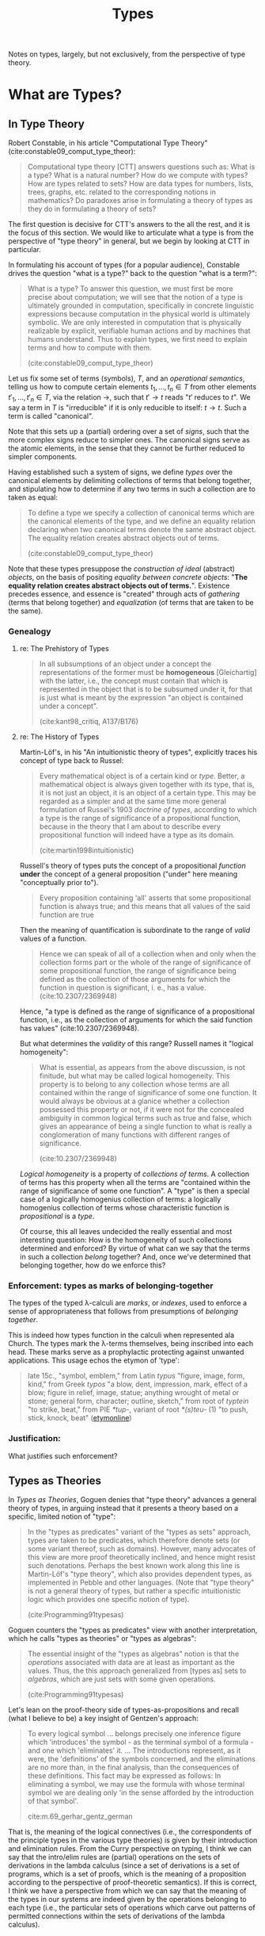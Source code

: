 #+TITLE: Types

Notes on types, largely, but not exclusively, from the perspective of
type theory.

* What are Types?
** In Type Theory

Robert Constable, in his article "Computational Type Theory"
(cite:constable09_comput_type_theor):

#+BEGIN_QUOTE
Computational type theory [CTT] answers questions such as: What is a type? What is a
natural number? How do we compute with types? How are types related to sets? How
are data types for numbers, lists, trees, graphs, etc. related to the
corresponding notions in mathematics? Do paradoxes arise in formulating a theory
of types as they do in formulating a theory of sets?
#+END_QUOTE

The first question is decisive for CTT's answers to the all the rest, and it is
the focus of this section. We would like to articulate what a type is from the
perspective of "type theory" in general, but we begin by looking at CTT in
particular.

In formulating his account of types (for a popular audience), Constable drives
the question "what is a type?" back to the question "what is a term?":

#+BEGIN_QUOTE
What is a type? To answer this question, we must first be more precise about
computation; we will see that the notion of a type is ultimately grounded in
computation, specifically in concrete linguistic expressions because computation
in the physical world is ultimately symbolic. We are only interested in
computation that is physically realizable by explicit, verifiable human actions
and by machines that humans understand. Thus to explain types, we first need to
explain terms and how to compute with them.

(cite:constable09_comput_type_theor)
#+END_QUOTE

# TODO Is this a correct reading?

# Note that this route goes, first, through a semiotic reduction ("computation in
# the physical world is ultimately symbolic"), then through a physicalistic
# reduction ("we are only interested in computation that is physically
# realizable"), and finally through a phenomenological reduction ("realizable by
# explicit, verifiable human actions and by machines that humans understand") --
# that this is phenomenological is not immediately evident here, but it will be
# made clearer in what follows.

Let us fix some set of terms (symbols), $T$, and an /operational semantics/,
telling us how to compute certain elements $t_1, ..., t_n \in T$ from other
elements $t'_1, ..., t'_n \in T$, via the relation $\to$, such that $t' \to t$ reads
"$t'$ reduces to $t$". We say a term in $T$ is "irreducible" if it is only
reducible to itself: $t \to t$. Such a term is called "canonical".

Note that this sets up a (partial) ordering over a set of /signs/, such that the
more complex signs reduce to simpler ones. The canonical signs serve as the
atomic elements, in the sense that they cannot be further reduced to simpler
components.

Having established such a system of signs, we define /types/ over the canonical
elements by delimiting collections of terms that belong together, and
stipulating how to determine if any two terms in such a collection are to
taken as equal:

#+BEGIN_QUOTE
To define a type we specify a collection of canonical terms which are the
canonical elements of the type, and we define an equality relation declaring
when two canonical terms denote the same abstract object. The equality relation
creates abstract objects out of terms.

(cite:constable09_comput_type_theor)
#+END_QUOTE

Note that these types presuppose the /construction of ideal/ (abstract)
/objects/, on the basis of positing /equality between concrete objects/: "*The
equality relation creates abstract objects out of terms.*". Existence precedes
essence, and essence is "created" through acts of /gathering/ (terms that belong
together) and /equalization/ (of terms that are taken to be the same).
# TODO C.f., Frega /Über Sinn und Bedeutung/.

*** Genealogy
**** re: The Prehistory of Types

#+BEGIN_QUOTE
In all subsumptions of an object under a concept the representations of the
former must be *homogeneous* [Gleichartig] with the latter, i.e., the concept
must contain that which is represented in the object that is to be subsumed
under it, for that is just what is meant by the expression "an object is
contained under a concept".

(cite:kant98_critiq, A137/B176)
#+END_QUOTE

**** re: The History of Types
Martin-Löf's, in his "An intuitionistic theory of types", explicitly traces his
concept of type back to Russel:

#+BEGIN_QUOTE
Every mathematical object is of a certain kind or /type/. Better, a mathematical
object is always given together with its type, that is, it is not just an
object, it is an object of a certain type. This may be regarded as a simpler and
at the same time more general formulation of Russel's 1903 /doctrine of types/,
according to which a type is the range of significance of a propositional
function, because in the theory that I am about to describe every propositional
function will indeed have a type as its domain.

(cite:martin1998intuitionistic)
#+END_QUOTE

Russell's theory of types puts the concept of a propositional /function/ *under*
the concept of a general proposition ("under" here meaning "conceptually prior
to").

#+BEGIN_QUOTE
Every proposition containing 'all' asserts that some propositional function is
always true; and this means that all values of the said function are true
#+END_QUOTE

Then the meaning of quantification is subordinate to the range of /valid/ values
of a function.

#+BEGIN_QUOTE
Hence we can speak of all of a collection when and only when the collection
forms part or the whole of the range of significance of some propositional
function, the range of significance being defined as the collection of those
arguments for which the function in question is significant, i. e., has a value.
(cite:10.2307/2369948)
#+END_QUOTE

Hence, "a type is defined as the range of significance of a propositional
function, i.e., as the collection of arguments for which the said function has
values" (cite:10.2307/2369948).

But what determines the /validity/ of this range? Russell names it "logical
homogeneity":

#+BEGIN_QUOTE
What is essential, as appears from the above discussion, is not finitude, but
what may be called logical homogeneity. This property is to belong to any
collection whose terms are all contained within the range of significance of
some one function. It would always be obvious at a glanice whether a collection
possessed this property or not, if it were not for the concealed ambiguity in
common logical terms such as true and false, which gives an appearance of being
a single function to what is really a conglomeration of many functions with
different ranges of significance.

(cite:10.2307/2369948)
#+END_QUOTE

/Logical homogeneity/ is a property of /collections of terms/. A collection of
terms has this property when all the terms are "contained within the range of
significance of some one function". A "type" is then a special case of a
logically homogenius collection of terms: a logically homogenius collection of
terms whose characteristic function is /propositional/ is a /type/.

Of course, this all leaves undecided the really essential and most interesting
question: How is the homogeneity of such collections determined and enforced? By
virtue of what can we say that the terms in such a collection /belong/ together?
And, once we've determined that belonging together, how do we enforce this?

*** Enforcement: types as marks of belonging-together

The types of the typed λ-calculi are /marks/, or /indexes/, used to enforce a
sense of appropriateness that follows from presumptions of /belonging together/.

This is indeed how types function in the calculi when represented ala Church.
The types mark the λ-terms themselves, being inscribed into each head. These
marks serve as a prophylactic protecting against unwanted applications. This
usage echos the etymon of 'type':

#+BEGIN_QUOTE
late 15c., "symbol, emblem," from Latin /typus/ "figure, image, form, kind,"
from Greek /typos/ "a blow, dent, impression, mark, effect of a blow; figure in
relief, image, statue; anything wrought of metal or stone; general form,
character; outline, sketch," from root of /typtein/ "to strike, beat," from PIE
/*tup-/, variant of root /*(s)teu-/ (1) "to push, stick, knock, beat"
([[https://www.etymonline.com/search?q=type][etymonline]])
#+END_QUOTE

*** Justification:

What justifies such enforcement?

** Types as Theories

In /Types as Theories/, Goguen denies that "type theory" advances a general
theory of types, in arguing instead that it presents a theory based on a
specific, limited notion of "type":

#+BEGIN_QUOTE
In the "types as predicates" variant of the "types as sets" approach, types are
taken to be predicates, which therefore denote sets (or some variant thereof,
such as domains). However, many advocates of this view are more proof
theoretically inclined, and hence might resist such denotations. Perhaps the
best known work along this line is Martin-Löf's "type theory", which also
provides dependent types, as implemented in Pebble and other languages. (Note
that "type theory" is not a general theory of types, but rather a specific
intuitionistic logic which provides one specific notion of type).

(cite:Programming91typesas)
#+END_QUOTE

Goguen counters the "types as predicates" view with another interpretation,
which he calls "types as theories" or "types as algebras":

#+BEGIN_QUOTE
The essential insight of the "types as algebras" notion is that the /operations/
associated with data are at least as important as the values. Thus, the this
approach generalized from [types as] sets to /algebras/, which are just sets
with some given operations.

(cite:Programming91typesas)
#+END_QUOTE

Let's lean on the proof-theory side of types-as-propositions and recall (what I
believe to be) a key insight of Gentzen's approach:

#+BEGIN_QUOTE
To every logical symbol ... belongs precisely one inference figure which
'introduces' the symbol - as the terminal symbol of a formula - and one which
'eliminates' it. ... The introductions represent, as it were, the 'definitions'
of the symbols concerned, and the eliminations are no more than, in the final
analysis, than the consequences of these definitions. This fact may be expressed
as follows: In eliminating a symbol, we may use the formula with whose terminal
symbol we are dealing only 'in the sense afforded by the introduction of that
symbol'.

cite:m.69_gerhar_gentz_german
#+END_QUOTE

That is, the meaning of the logical connectives (i.e., the correspondents of the
principle types in the various type theories) is given by their introduction and
elimination rules. From the Curry perspective on typing, I think we can say that
the intro/elim rules are (partial) operations on the sets of derivations in the
lambda calculus (since a set of derivations is a set of programs, which is a set
of proofs, which is the meaning of a proposition according to the perspective of
proof-theoretic semantics). If this is correct, I think we have a perspective
from which we can say that the meaning of the types in our systems are indeed
given by the operations belonging to each type (i.e., the particular sets of
operations which carve out patterns of permitted connections within the sets of
derivations of the lambda calculus).

* TODO Notes to process

** Structuralist view

Girard advances an existentialist view of logic (and type theory, as a
sub-discipline):

#+BEGIN_QUOTE
*Existence.* One can instead contend that [the existence of] objects are
 anterior to their type, seen as an essence. This is the viewpoint of
 /subtyping/, this is also the viewpoint of ludics: an object may have several
 types, be representative of several essences. Their /locativity/ becomes
 essential.

 (cite:girard11)
#+END_QUOTE

I suspect that, when cleansed of it's humanist and historicist distortions,
existentialism resolves into a radical structuralism.

I further suspect...

A type system is a functor from types to terms. Parametric types give natural
transformations over functors to simply typed terms. There are also other
important ways of tracing natural transformations between sets of typeable
terms. Subtyping lets us establish and specify some of these and, in fact,
Girard presents polymorphism as a subspecies of subtyping:

#+BEGIN_QUOTE
Polymorphism is the observation that the same λ-term can admit several types.

(cite:girard11, 135)
#+END_QUOTE

The jiggering and exploring of various type systems is all in pursuit of an
ideal sweet spot that will let us prove everything we think we should be able to
while eliminating forms of expression that become unwieldy and undermine our
capacity to reason about the system at all. Type systems also provide an
important /interface/ abstracting over lambda terms. When we reason about terms
of type =int -> int= we can draw inferences about an infinite class of potential
functions while maintaining a birds eye view.

Does it make sense to look for types that range over patterns and structures
that hold between subtypes?

From the subtyping view, the addition of linear types expanded the class of
terms our types can provide an interface to, allowing new distinctions (maybe
also allowing terms untypeable in other systems into the domain?).

There are types correlating interfaces between systems of types. This is what
Goguen advocates in cite:Programming91typesas.

** A confusion regarding the Curry-Howard analogy

iiuc, $x : A \simeq x \in A \simeq x \: is \: an \: A$. This level of typing
judgment is required for a simply typed λ-calculus. But simply typed λ-calculus
is only analogous to /propsitional logic/, so how can we be predicating here?
This is what leads me to suspect type theory would be more easily understood as
an extension of [[https://en.wikipedia.org/wiki/Term_logic][term logic]].

** Type Theory as a Normative Discipline
This is merely an extension of the normative theory of logic.

Type Theory is a computational model constrained by a logical syntax.

#+BEGIN_QUOTE
Logical syntax can thus be seen both as a constructive tool, enabling the
formation of (normalizing) typed terms, and as a constraining one, imposing a
/custom/ on pure terms (and their socialization) in order to force termination.

(cite:abrusci14_transc)
#+END_QUOTE

*** TODO Extract Thread from Twitter



bibliography:../../../bibliography/references.bib
